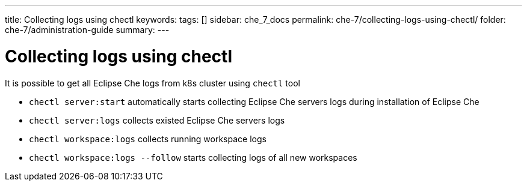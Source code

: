 ---
title: Collecting logs using chectl
keywords:
tags: []
sidebar: che_7_docs
permalink: che-7/collecting-logs-using-chectl/
folder: che-7/administration-guide
summary:
---

ifdef::context[:parent-context-of-collecting-logs-using-chectl: {context}]

[id="collecting-logs-using-chectl_{context}"]
= Collecting logs using chectl


It is possible to get all Eclipse Che logs from k8s cluster using `chectl` tool

- `chectl server:start` automatically starts collecting Eclipse Che servers logs during installation of Eclipse Che
- `chectl server:logs` collects existed Eclipse Che servers logs
- `chectl workspace:logs` collects running workspace logs
- `chectl workspace:logs --follow` starts collecting logs of all new workspaces

ifdef::parent-context-of-collecting-logs-using-chectl[:context: {parent-context-of-collecting-logs-using-chectl}]
ifndef::parent-context-of-collecting-logs-using-chectl[:!context:]
